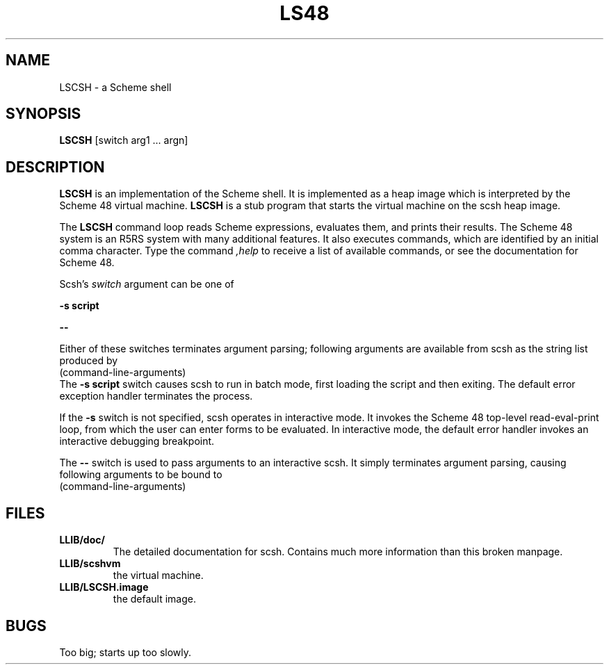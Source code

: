 .TH LS48 1
.\" File scsh.man:  Manual page template for scsh.
.\" Replace LSCSH with the name of your default image and LLIB with the
.\" directory containing scshvm and default image.
.SH NAME
LSCSH \- a Scheme shell

.SH SYNOPSIS
.B LSCSH
[switch arg1 ... argn]

.SH DESCRIPTION
.B LSCSH
is an implementation of the Scheme shell.
It is implemented as
a heap image which is interpreted by the Scheme 48 virtual machine.
.B LSCSH
is a stub program that starts the virtual machine on the scsh heap image.
.PP
The
.B LSCSH
command loop reads Scheme expressions, 
evaluates them, and prints their results.
The Scheme 48 system is an R5RS system with many additional features.
It also executes commands, which are identified by an initial comma character.
Type the command
.I ,help
to receive a list of available commands, or see the documentation for
Scheme 48.
.PP
Scsh's
.I switch
argument can be one of
.LP
.B \-s
.BI script
.LP
.B \-\-
.LP
Either of these switches terminates argument parsing; following arguments
are available from scsh as the string list produced by
.nf
    (command-line-arguments)
.fi
The
.B \-s
.BI script
switch causes scsh to run in batch mode,
first loading the script and then exiting.
The default error exception handler terminates the process.

If the
.B \-s
switch is not specified, scsh operates in interactive mode.
It invokes the Scheme 48 top-level read-eval-print loop,
from which the user can enter forms to be evaluated.
In interactive mode, the default error handler invokes an interactive
debugging breakpoint.

The
.B \-\-
switch is used to pass arguments to an interactive scsh.
It simply terminates argument parsing, causing following
arguments to be bound to 
.nf
    (command-line-arguments)

.SH FILES
.TP
.B LLIB/doc/
The detailed documentation for scsh. Contains much more information
than this broken manpage.

.TP
.B LLIB/scshvm
the virtual machine.
.TP
.B LLIB/LSCSH.image
the default image.
.SH BUGS
Too big; starts up too slowly.

